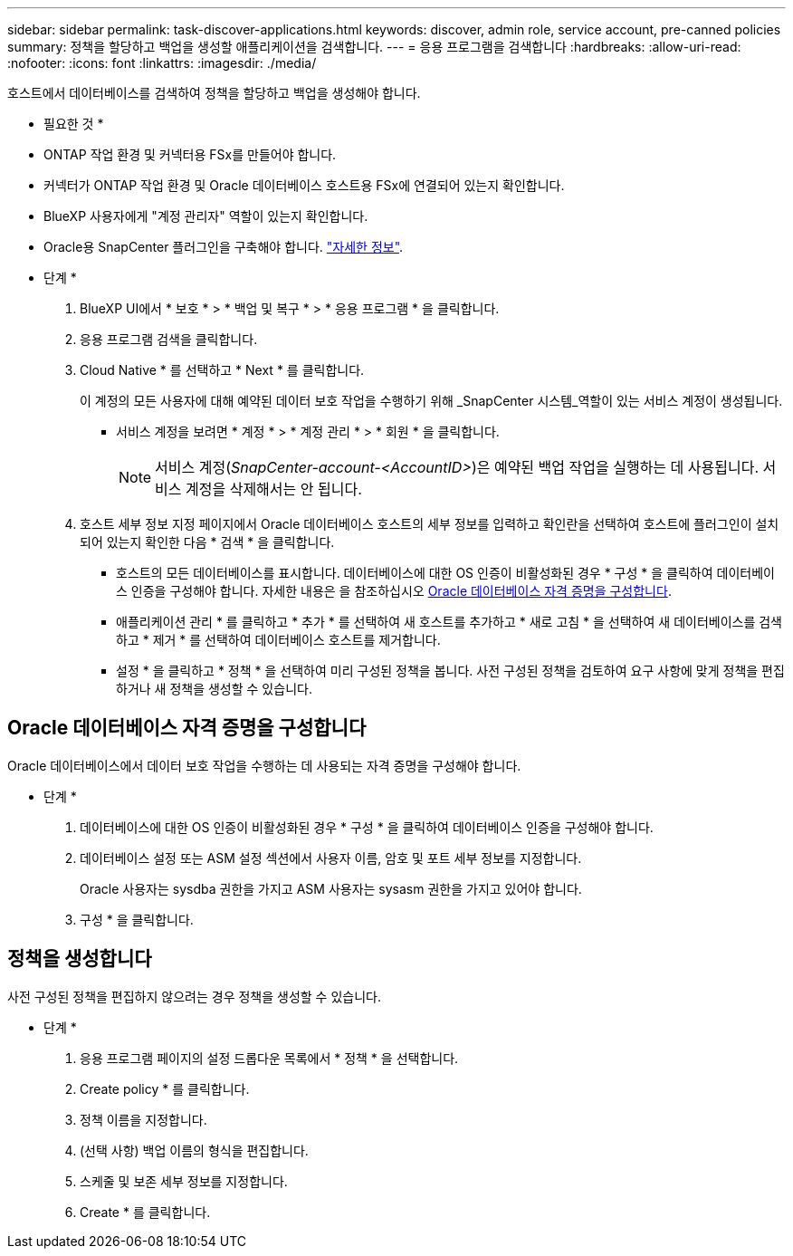 ---
sidebar: sidebar 
permalink: task-discover-applications.html 
keywords: discover, admin role, service account, pre-canned policies 
summary: 정책을 할당하고 백업을 생성할 애플리케이션을 검색합니다. 
---
= 응용 프로그램을 검색합니다
:hardbreaks:
:allow-uri-read: 
:nofooter: 
:icons: font
:linkattrs: 
:imagesdir: ./media/


[role="lead"]
호스트에서 데이터베이스를 검색하여 정책을 할당하고 백업을 생성해야 합니다.

* 필요한 것 *

* ONTAP 작업 환경 및 커넥터용 FSx를 만들어야 합니다.
* 커넥터가 ONTAP 작업 환경 및 Oracle 데이터베이스 호스트용 FSx에 연결되어 있는지 확인합니다.
* BlueXP 사용자에게 "계정 관리자" 역할이 있는지 확인합니다.
* Oracle용 SnapCenter 플러그인을 구축해야 합니다. link:reference-prereq-protect-cloud-native-app-data.html#deploy-snapcenter-plug-in-for-oracle["자세한 정보"].


* 단계 *

. BlueXP UI에서 * 보호 * > * 백업 및 복구 * > * 응용 프로그램 * 을 클릭합니다.
. 응용 프로그램 검색을 클릭합니다.
. Cloud Native * 를 선택하고 * Next * 를 클릭합니다.
+
이 계정의 모든 사용자에 대해 예약된 데이터 보호 작업을 수행하기 위해 _SnapCenter 시스템_역할이 있는 서비스 계정이 생성됩니다.

+
** 서비스 계정을 보려면 * 계정 * > * 계정 관리 * > * 회원 * 을 클릭합니다.
+

NOTE: 서비스 계정(_SnapCenter-account-<AccountID>_)은 예약된 백업 작업을 실행하는 데 사용됩니다. 서비스 계정을 삭제해서는 안 됩니다.



. 호스트 세부 정보 지정 페이지에서 Oracle 데이터베이스 호스트의 세부 정보를 입력하고 확인란을 선택하여 호스트에 플러그인이 설치되어 있는지 확인한 다음 * 검색 * 을 클릭합니다.
+
** 호스트의 모든 데이터베이스를 표시합니다. 데이터베이스에 대한 OS 인증이 비활성화된 경우 * 구성 * 을 클릭하여 데이터베이스 인증을 구성해야 합니다. 자세한 내용은 을 참조하십시오 <<Oracle 데이터베이스 자격 증명을 구성합니다>>.
** 애플리케이션 관리 * 를 클릭하고 * 추가 * 를 선택하여 새 호스트를 추가하고 * 새로 고침 * 을 선택하여 새 데이터베이스를 검색하고 * 제거 * 를 선택하여 데이터베이스 호스트를 제거합니다.
** 설정 * 을 클릭하고 * 정책 * 을 선택하여 미리 구성된 정책을 봅니다. 사전 구성된 정책을 검토하여 요구 사항에 맞게 정책을 편집하거나 새 정책을 생성할 수 있습니다.






== Oracle 데이터베이스 자격 증명을 구성합니다

Oracle 데이터베이스에서 데이터 보호 작업을 수행하는 데 사용되는 자격 증명을 구성해야 합니다.

* 단계 *

. 데이터베이스에 대한 OS 인증이 비활성화된 경우 * 구성 * 을 클릭하여 데이터베이스 인증을 구성해야 합니다.
. 데이터베이스 설정 또는 ASM 설정 섹션에서 사용자 이름, 암호 및 포트 세부 정보를 지정합니다.
+
Oracle 사용자는 sysdba 권한을 가지고 ASM 사용자는 sysasm 권한을 가지고 있어야 합니다.

. 구성 * 을 클릭합니다.




== 정책을 생성합니다

사전 구성된 정책을 편집하지 않으려는 경우 정책을 생성할 수 있습니다.

* 단계 *

. 응용 프로그램 페이지의 설정 드롭다운 목록에서 * 정책 * 을 선택합니다.
. Create policy * 를 클릭합니다.
. 정책 이름을 지정합니다.
. (선택 사항) 백업 이름의 형식을 편집합니다.
. 스케줄 및 보존 세부 정보를 지정합니다.
. Create * 를 클릭합니다.

